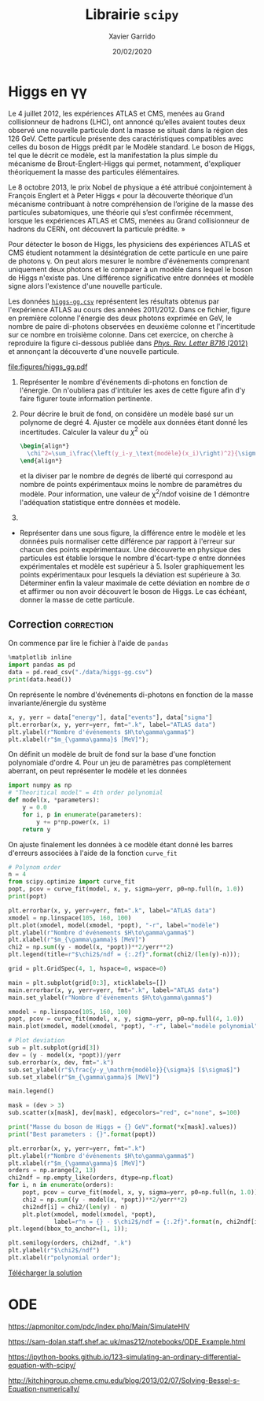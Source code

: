 #+TITLE:  Librairie =scipy=
#+AUTHOR: Xavier Garrido
#+DATE:   20/02/2020
#+OPTIONS: toc:nil ^:{}
#+LATEX_HEADER: \setcounter{chapter}{4}

* Higgs en \gamma\gamma

Le 4 juillet 2012, les expériences ATLAS et CMS, menées au Grand collisionneur de hadrons (LHC), ont
annoncé qu’elles avaient toutes deux observé une nouvelle particule dont la masse se situait dans la
région des 126 GeV. Cette particule présente des caractéristiques compatibles avec celles du boson
de Higgs prédit par le Modèle standard. Le boson de Higgs, tel que le décrit ce modèle, est la
manifestation la plus simple du mécanisme de Brout-Englert-Higgs qui permet, notamment, d'expliquer
théoriquement la masse des particules élémentaires.

Le 8 octobre 2013, le prix Nobel de physique a été attribué conjointement à François Englert et à
Peter Higgs « pour la découverte théorique d’un mécanisme contribuant à notre compréhension de
l’origine de la masse des particules subatomiques, une théorie qui s’est confirmée récemment,
lorsque les expériences ATLAS et CMS, menées au Grand collisionneur de hadrons du CERN, ont
découvert la particule prédite. »

Pour détecter le boson de Higgs, les physiciens des expériences ATLAS et CMS étudient notamment la
désintégration de cette particule en une paire de photons \gamma. On peut alors mesurer le nombre
d'événements comprenant uniquement deux photons et le comparer à un modèle dans lequel le boson de
Higgs n'existe pas. Une différence significative entre données et modèle signe alors l'existence
d'une nouvelle particule.

Les données [[https://owncloud.lal.in2p3.fr/index.php/s/42zx4JmrXmn47MA][=higgs-gg.csv=]] représentent les résultats obtenus par l'expérience ATLAS au cours des
années 2011/2012. Dans ce fichier, figure en première colonne l'énergie des deux photons exprimée en
GeV, le nombre de paire di-photons observées en deuxième colonne et l'incertitude sur ce nombre en
troisième colonne. Dans cet exercice, on cherche à reproduire la figure ci-dessous publiée dans
[[https://arxiv.org/abs/1207.7214][/Phys. Rev. Letter B716/ (2012)]] et annonçant la découverte d'une nouvelle particule.

[[file:figures/higgs_gg.pdf]]

1) Représenter le nombre d'événements di-photons en fonction de l'énergie. On n'oubliera pas
   d'intituler les axes de cette figure afin d'y faire figurer toute information pertinente.

2) Pour décrire le bruit de fond, on considère un modèle basé sur un polynome de degré 4. Ajuster ce
   modèle aux données étant donné les incertitudes. Calculer la valeur du $\chi^2$ où
  #+BEGIN_SRC latex
    \begin{align*}
      \chi^2=\sum_i\frac{\left(y_i-y_\text{modèle}(x_i)\right)^2}{\sigma_{y_i}^2}
    \end{align*}
  #+END_SRC
  et la diviser par le nombre de degrés de liberté qui correspond au nombre de points expérimentaux
  moins le nombre de paramètres du modèle. Pour information, une valeur de \chi^{2}/ndof voisine de
  1 démontre l'adéquation statistique entre données et modèle.

3)

- Représenter dans une sous figure, la différence entre le modèle et les données puis normaliser
  cette différence par rapport à l'erreur sur chacun des points expérimentaux. Une découverte en
  physique des particules est établie lorsque le nombre d'écart-type \sigma entre données
  expérimentales et modèle est supérieur à 5. Isoler graphiquement les points expérimentaux pour
  lesquels la déviation est supérieure à 3\sigma. Déterminer enfin la valeur maximale de cette
  déviation en nombre de \sigma et affirmer ou non avoir découvert le boson de Higgs. Le cas
  échéant, donner la masse de cette particule.

** Correction                                                   :correction:
:PROPERTIES:
:HEADER-ARGS: :tangle scripts/higgs.py :session higgs
:END:
On commence par lire le fichier à l'aide de =pandas=
#+BEGIN_SRC jupyter-python
  %matplotlib inline
  import pandas as pd
  data = pd.read_csv("./data/higgs-gg.csv")
  print(data.head())
#+END_SRC

#+RESULTS:
:    energy  events      sigma
: 0   105.0  4017.0  63.379808
: 1   106.0  3763.0  61.343296
: 2   107.0  3534.0  59.447456
: 3   108.0  3531.0  59.422218
: 4   109.0  3294.0  57.393379

On représente le nombre d'événements di-photons en fonction de la masse invariante/énergie du
système
#+BEGIN_SRC jupyter-python
  x, y, yerr = data["energy"], data["events"], data["sigma"]
  plt.errorbar(x, y, yerr=yerr, fmt=".k", label="ATLAS data")
  plt.ylabel(r"Nombre d'événements $H\to\gamma\gamma$")
  plt.xlabel(r"$m_{\gamma\gamma}$ [MeV]");
#+END_SRC

#+RESULTS:
[[file:./.ob-jupyter/f2a19589e833e50b6e74c7325df962a65da54f8b.png]]

On définit un modèle de bruit de fond sur la base d'une fonction polynomiale d'ordre 4. Pour un jeu
de paramètres pas complètement aberrant, on peut représenter le modèle et les données
#+BEGIN_SRC jupyter-python
  import numpy as np
  # "Theoritical model" = 4th order polynomial
  def model(x, *parameters):
      y = 0.0
      for i, p in enumerate(parameters):
          y += p*np.power(x, i)
      return y
#+END_SRC

On ajuste finalement les données à ce modèle étant donné les barres d'erreurs associées à l'aide de
la fonction =curve_fit=
#+BEGIN_SRC jupyter-python
  # Polynom order
  n = 4
  from scipy.optimize import curve_fit
  popt, pcov = curve_fit(model, x, y, sigma=yerr, p0=np.full(n, 1.0))
  print(popt)
#+END_SRC

#+RESULTS:
: [ 5.86044926e+04 -1.05618630e+03  6.54129011e+00 -1.37900894e-02]

#+BEGIN_SRC jupyter-python
  plt.errorbar(x, y, yerr=yerr, fmt=".k", label="ATLAS data")
  xmodel = np.linspace(105, 160, 100)
  plt.plot(xmodel, model(xmodel, *popt), "-r", label="modèle")
  plt.ylabel(r"Nombre d'événements $H\to\gamma\gamma$")
  plt.xlabel(r"$m_{\gamma\gamma}$ [MeV]")
  chi2 = np.sum((y - model(x, *popt))**2/yerr**2)
  plt.legend(title=r"$\chi2$/ndf = {:.2f}".format(chi2/(len(y)-n)));
#+END_SRC

#+RESULTS:
[[file:./.ob-jupyter/bbd343a2fcdf99c95004a513f69bf8bcdb1a937a.png]]

#+BEGIN_SRC jupyter-python
  grid = plt.GridSpec(4, 1, hspace=0, wspace=0)

  main = plt.subplot(grid[0:3], xticklabels=[])
  main.errorbar(x, y, yerr=yerr, fmt=".k", label="ATLAS data")
  main.set_ylabel(r"Nombre d'événements $H\to\gamma\gamma$")

  xmodel = np.linspace(105, 160, 100)
  popt, pcov = curve_fit(model, x, y, sigma=yerr, p0=np.full(4, 1.0))
  main.plot(xmodel, model(xmodel, *popt), "-r", label="modèle polynomial")

  # Plot deviation
  sub = plt.subplot(grid[3])
  dev = (y - model(x, *popt))/yerr
  sub.errorbar(x, dev, fmt=".k")
  sub.set_ylabel(r"$\frac{y-y_\mathrm{modèle}}{\sigma}$ [$\sigma$]")
  sub.set_xlabel(r"$m_{\gamma\gamma}$ [MeV]")

  main.legend()

  mask = (dev > 3)
  sub.scatter(x[mask], dev[mask], edgecolors="red", c="none", s=100)

  print("Masse du boson de Higgs = {} GeV".format(*x[mask].values))
  print("Best parameters : {}".format(popt))
#+END_SRC

#+RESULTS:
:RESULTS:
: Masse du boson de Higgs = 126.0 GeV
: Best parameters : [ 5.86044926e+04 -1.05618630e+03  6.54129011e+00 -1.37900894e-02]
[[file:./.ob-jupyter/a42d6b8464fba181a74a71441b2a7e6687f58444.png]]
:END:


#+BEGIN_SRC jupyter-python
  plt.errorbar(x, y, yerr=yerr, fmt=".k")
  plt.ylabel(r"Nombre d'événements $H\to\gamma\gamma$")
  plt.xlabel(r"$m_{\gamma\gamma}$ [MeV]")
  orders = np.arange(2, 13)
  chi2ndf = np.empty_like(orders, dtype=np.float)
  for i, n in enumerate(orders):
      popt, pcov = curve_fit(model, x, y, sigma=yerr, p0=np.full(n, 1.0))
      chi2 = np.sum((y - model(x, *popt))**2/yerr**2)
      chi2ndf[i] = chi2/(len(y) - n)
      plt.plot(xmodel, model(xmodel, *popt),
               label=r"n = {} - $\chi2$/ndf = {:.2f}".format(n, chi2ndf[i]))
  plt.legend(bbox_to_anchor=(1, 1));
#+END_SRC

#+RESULTS:
[[file:./.ob-jupyter/3c8c956387bb7016b50833fbfcd6ffc40c32456d.png]]

#+BEGIN_SRC jupyter-python
  plt.semilogy(orders, chi2ndf, ".k")
  plt.ylabel(r"$\chi2$/ndf")
  plt.xlabel(r"polynomial order");
#+END_SRC

#+RESULTS:
[[file:./.ob-jupyter/1b7cff348ee72c57690a81b98807a2e956856d77.png]]


[[https://owncloud.lal.in2p3.fr/index.php/s/0u7iKiSksnGQrGJ][Télécharger la solution]]

* ODE

https://apmonitor.com/pdc/index.php/Main/SimulateHIV

https://sam-dolan.staff.shef.ac.uk/mas212/notebooks/ODE_Example.html

https://ipython-books.github.io/123-simulating-an-ordinary-differential-equation-with-scipy/

http://kitchingroup.cheme.cmu.edu/blog/2013/02/07/Solving-Bessel-s-Equation-numerically/
